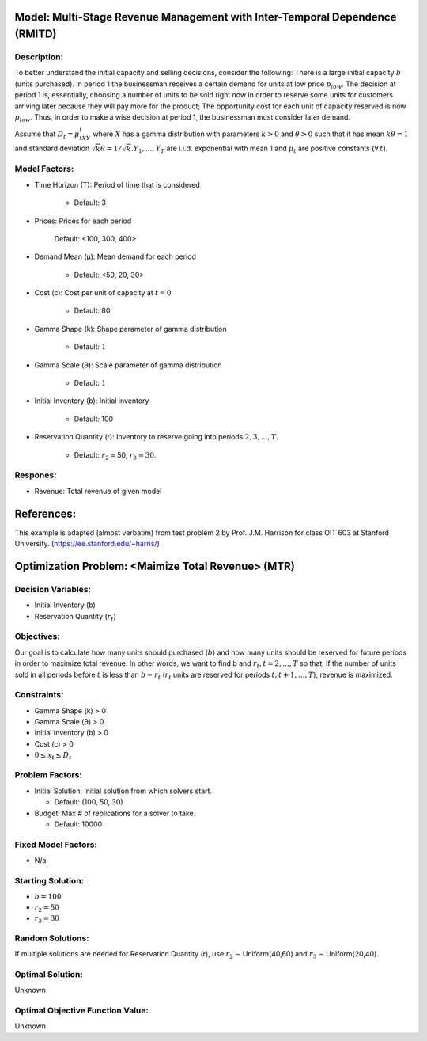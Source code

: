 Model: Multi-Stage Revenue Management with Inter-Temporal Dependence (RMITD)
==========================================

Description:
------------

To better understand the initial capacity and selling decisions, consider the following: There is a large
initial capacity :math:`b` (units purchased). In period 1 the businessman receives a certain demand for units at low
price :math:`p_{low}`. The decision at period 1 is, essentially, choosing a number of units to be sold right now in order to
reserve some units for customers arriving later because they will pay more for the product; The opportunity
cost for each unit of capacity reserved is now :math:`p_{low}`. Thus, in order to make a wise decision at period 1, the
businessman must consider later demand.

Assume that :math:`D_t = μ_tXY_t` where :math:`X` has a gamma distribution with parameters :math:`k > 0` and :math:`θ > 0` such that
it has mean :math:`kθ = 1` and standard deviation :math:`{\sqrt{k}}θ = 1/ {\sqrt{k}}. Y_1, . . . , Y_T` are i.i.d. exponential with mean 1 and 
:math:`μ_t` are positive constants (:math:`\forall\:t`).


Model Factors:
--------------
* Time Horizon (T): Period of time that is considered

    * Default: 3

* Prices: Prices for each period

     Default: <100, 300, 400>

* Demand Mean (μ): Mean demand for each period

    * Default: <50, 20, 30>

* Cost (c): Cost per unit of capacity at :math:`t = 0`

    * Default: 80

* Gamma Shape (k): Shape parameter of gamma distribution

    * Default: :math:`1`

* Gamma Scale (θ): Scale parameter of gamma distribution

    * Default: :math:`1`

* Initial Inventory (b): Initial inventory

    * Default: 100

* Reservation Quantity (r): Inventory to reserve going into periods :math:`2, 3, ..., T`.

    * Default: :math:`r_2` = 50, :math:`r_3 = 30`. 


Respones:
---------
* Revenue: Total revenue of given model

References:
===========
This example is adapted (almost verbatim) from test problem 2 by Prof. J.M. Harrison for class OIT 603
at Stanford University. (https://ee.stanford.edu/~harris/) 


Optimization Problem: <Maimize Total Revenue> (MTR)
========================================================

Decision Variables:
-------------------

* Initial Inventory (b)

* Reservation Quantity (:math:`r_t`)

Objectives:
-----------

Our goal is to calculate how many units should purchased (:math:`b`) and how many units should be reserved for
future periods in order to maximize total revenue. In other words, we want to find b and :math:`r_t, t = 2, . . . , T` so
that, if the number of units sold in all periods before :math:`t` is less than :math:`b − r_t` (:math:`r_t` units are reserved for periods
:math:`t, t + 1, . . . , T`), revenue is maximized.

Constraints:
------------

* Gamma Shape (k) > 0

* Gamma Scale (θ) > 0 

* Initial Inventory (b) > 0

* Cost (c) > 0

* :math:`0 ≤ x_t ≤ D_t`

Problem Factors:
----------------
* Initial Solution: Initial solution from which solvers start.

  * Default: (100, 50, 30)
  
* Budget: Max # of replications for a solver to take.

  * Default: 10000

Fixed Model Factors:
--------------------
* N/a

Starting Solution: 
------------------

* :math:`b = 100`

* :math:`r_2 = 50`

* :math:`r_3 = 30`

Random Solutions: 
------------------

If multiple solutions are needed for Reservation Quantity (r), use :math:`r_2` ∼ Uniform(40,60) and :math:`r_3` ∼ Uniform(20,40).

Optimal Solution:
-----------------

Unknown

Optimal Objective Function Value:
---------------------------------

Unknown
